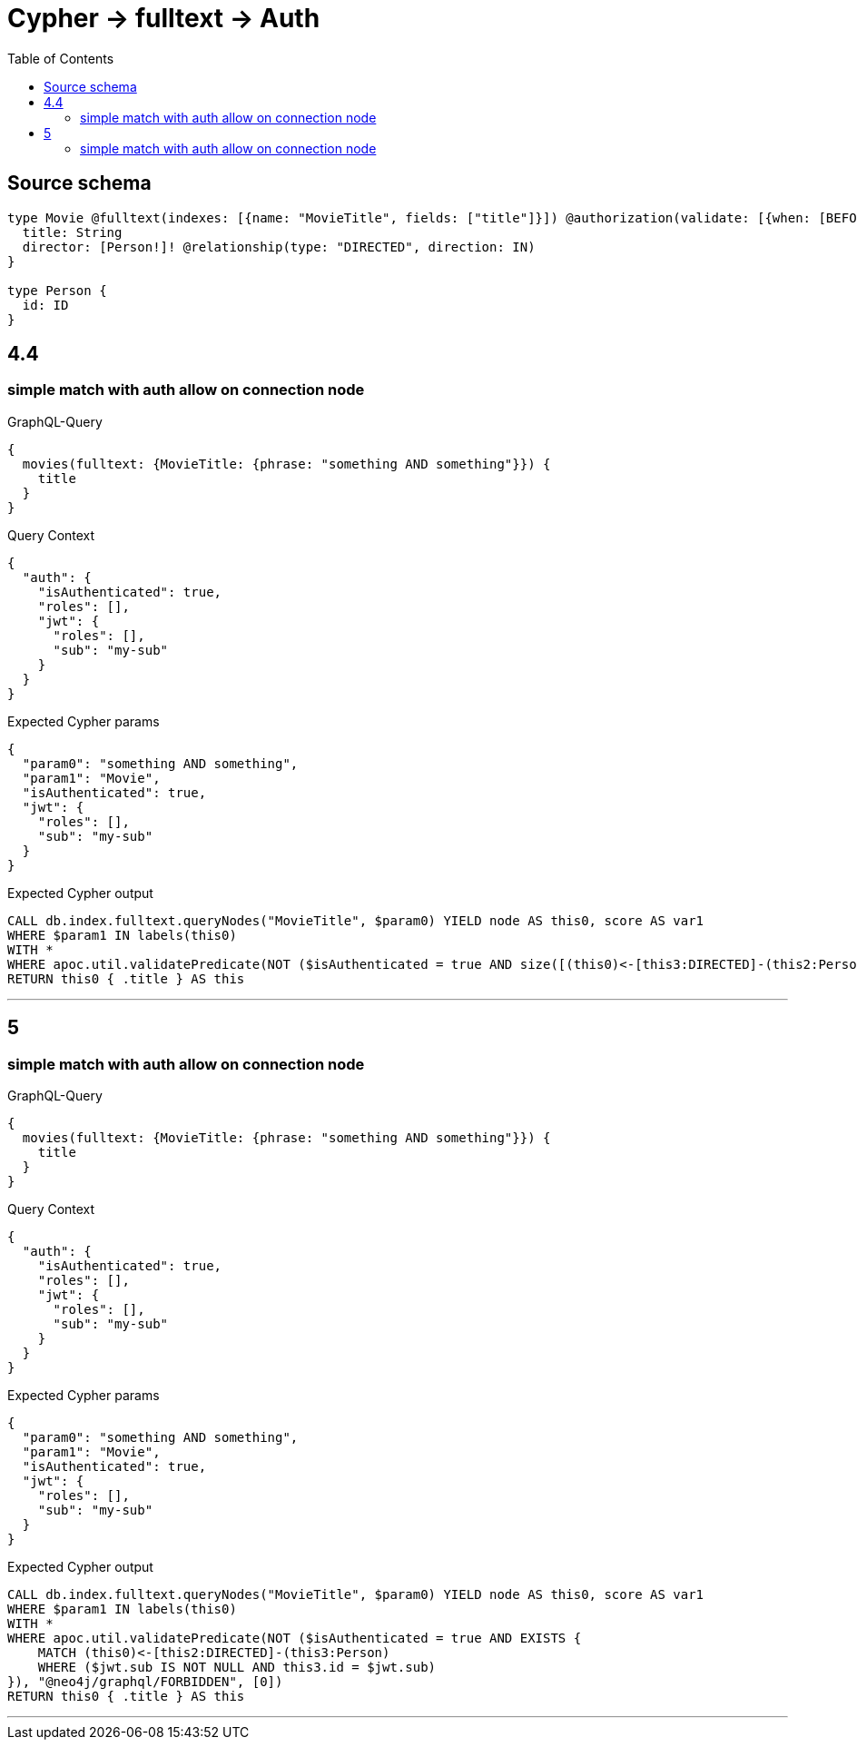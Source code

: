 :toc:

= Cypher -> fulltext -> Auth

== Source schema

[source,graphql,schema=true]
----
type Movie @fulltext(indexes: [{name: "MovieTitle", fields: ["title"]}]) @authorization(validate: [{when: [BEFORE], where: {node: {directorConnection: {node: {id: "$jwt.sub"}}}}}]) {
  title: String
  director: [Person!]! @relationship(type: "DIRECTED", direction: IN)
}

type Person {
  id: ID
}
----
== 4.4

=== simple match with auth allow on connection node

.GraphQL-Query
[source,graphql]
----
{
  movies(fulltext: {MovieTitle: {phrase: "something AND something"}}) {
    title
  }
}
----

.Query Context
[source,json,query-config=true]
----
{
  "auth": {
    "isAuthenticated": true,
    "roles": [],
    "jwt": {
      "roles": [],
      "sub": "my-sub"
    }
  }
}
----

.Expected Cypher params
[source,json]
----
{
  "param0": "something AND something",
  "param1": "Movie",
  "isAuthenticated": true,
  "jwt": {
    "roles": [],
    "sub": "my-sub"
  }
}
----

.Expected Cypher output
[source,cypher]
----
CALL db.index.fulltext.queryNodes("MovieTitle", $param0) YIELD node AS this0, score AS var1
WHERE $param1 IN labels(this0)
WITH *
WHERE apoc.util.validatePredicate(NOT ($isAuthenticated = true AND size([(this0)<-[this3:DIRECTED]-(this2:Person) WHERE ($jwt.sub IS NOT NULL AND this2.id = $jwt.sub) | 1]) > 0), "@neo4j/graphql/FORBIDDEN", [0])
RETURN this0 { .title } AS this
----

'''


== 5

=== simple match with auth allow on connection node

.GraphQL-Query
[source,graphql]
----
{
  movies(fulltext: {MovieTitle: {phrase: "something AND something"}}) {
    title
  }
}
----

.Query Context
[source,json,query-config=true]
----
{
  "auth": {
    "isAuthenticated": true,
    "roles": [],
    "jwt": {
      "roles": [],
      "sub": "my-sub"
    }
  }
}
----

.Expected Cypher params
[source,json]
----
{
  "param0": "something AND something",
  "param1": "Movie",
  "isAuthenticated": true,
  "jwt": {
    "roles": [],
    "sub": "my-sub"
  }
}
----

.Expected Cypher output
[source,cypher]
----
CALL db.index.fulltext.queryNodes("MovieTitle", $param0) YIELD node AS this0, score AS var1
WHERE $param1 IN labels(this0)
WITH *
WHERE apoc.util.validatePredicate(NOT ($isAuthenticated = true AND EXISTS {
    MATCH (this0)<-[this2:DIRECTED]-(this3:Person)
    WHERE ($jwt.sub IS NOT NULL AND this3.id = $jwt.sub)
}), "@neo4j/graphql/FORBIDDEN", [0])
RETURN this0 { .title } AS this
----

'''



